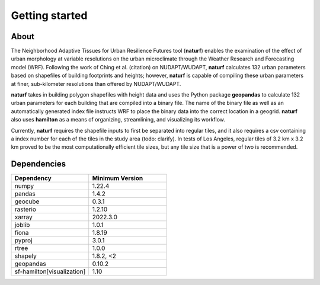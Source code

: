 Getting started
===============

About
-----

The Neighborhood Adaptive Tissues for Urban Resilience Futures tool (**naturf**) enables the examination of the effect of urban morphology at variable resolutions on the urban microclimate through the Weather Research and Forecasting model (WRF). Following the work of Ching et al. (citation) on NUDAPT/WUDAPT, **naturf** calculates 132 urban parameters based on shapefiles of building footprints and heights; however, **naturf** is capable of compiling these urban parameters at finer, sub-kilometer resolutions than offered by NUDAPT/WUDAPT.

**naturf** takes in building polygon shapefiles with height data and uses the Python package **geopandas** to calculate 132 urban parameters for each building that are compiled into a binary file. The name of the binary file as well as an automatically generated index file instructs WRF to place the binary data into the correct location in a geogrid.  **naturf** also uses **hamilton** as a means of organizing, streamlining, and visualizing its workflow.

Currently, **naturf** requires the shapefile inputs to first be separated into regular tiles, and it also requires a csv containing a index number for each of the tiles in the study area (todo: clarify). In tests of Los Angeles, regular tiles of 3.2 km x 3.2 km proved to be the most computationally efficient tile sizes, but any tile size that is a power of two is recommended.


Dependencies
------------

.. list-table::
    :widths: 25 25
    :header-rows: 1

    * - Dependency
      - Minimum Version
    * - numpy
      - 1.22.4
    * - pandas
      - 1.4.2
    * - geocube
      - 0.3.1
    * - rasterio
      - 1.2.10
    * - xarray
      - 2022.3.0
    * - joblib
      - 1.0.1
    * - fiona
      - 1.8.19
    * - pyproj
      - 3.0.1
    * - rtree
      - 1.0.0
    * - shapely
      - 1.8.2, <2
    * - geopandas
      - 0.10.2
    * - sf-hamilton[visualization]
      - 1.10

=============   ================
Dependency      Minimum Version
=============   ================
numpy           1.22.4
pandas          1.4.2
geocube         0.3.1
rasterio        1.2.10
xarray          2022.3.0
joblib          1.0.1
fiona           1.8.19
pyproj          3.0.1
rtree           1.0.0
shapely         1.8.2, <2
geopandas       0.10.2
sf-hamilton[visualization]  1.10
=============   ================
